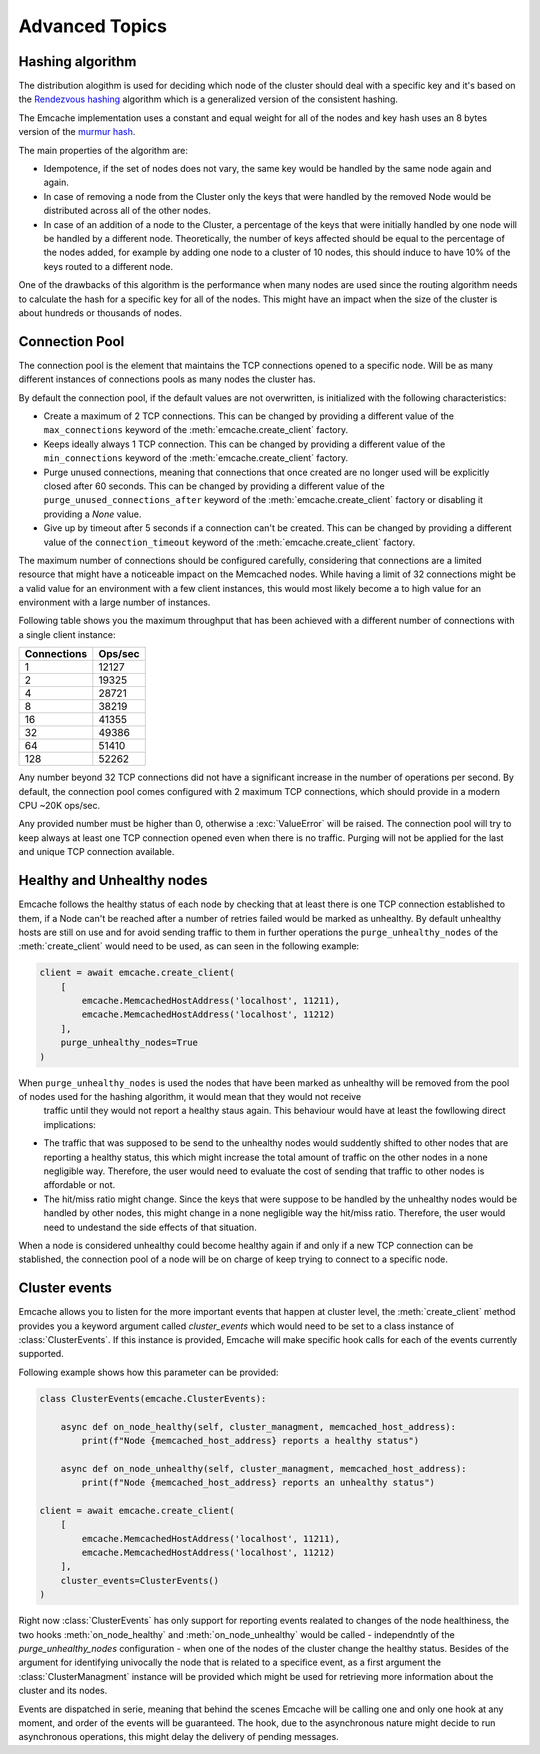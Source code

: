 Advanced Topics
----------------

Hashing algorithm
^^^^^^^^^^^^^^^^^

The distribution alogithm is used for deciding which node of the cluster should deal with a specific key and it's based
on the `Rendezvous hashing <https://en.wikipedia.org/wiki/Rendezvous_hashing>`_ algorithm which is a generalized version
of the consistent hashing.

The Emcache implementation uses a constant and equal weight for all of the nodes and key hash uses an 8 bytes version of the
`murmur hash <https://en.wikipedia.org/wiki/MurmurHash>`_.

The main properties of the algorithm are:

- Idempotence, if the set of nodes does not vary, the same key would be handled by the same node again and again.
- In case of removing a node from the Cluster only the keys that were handled by the removed Node would be distributed across all of the other nodes.
- In case of an addition of a node to the Cluster, a percentage of the keys that were initially handled by one node will be handled by a different node.
  Theoretically, the number of keys affected should be equal to the percentage of the nodes added, for example by adding one node to a cluster of 10
  nodes, this should induce to have 10% of the keys routed to a different node.

One of the drawbacks of this algorithm is the performance when many nodes are used since the routing algorithm
needs to calculate the hash for a specific key for all of the nodes. This might have an impact when the size of the
cluster is about hundreds or thousands of nodes.

Connection Pool
^^^^^^^^^^^^^^^

The connection pool is the element that maintains the TCP connections opened to a specific node. Will be as many different instances of connections pools as many
nodes the cluster has.

By default the connection pool, if the default values are not overwritten, is initialized with the following characteristics:

- Create a maximum of 2 TCP connections. This can be changed by providing a different value of the ``max_connections`` keyword of the :meth:`emcache.create_client` factory.
- Keeps ideally always 1 TCP connection. This can be changed by providing a different value of the ``min_connections`` keyword of the :meth:`emcache.create_client` factory.
- Purge unused connections, meaning that connections that once created are no longer used will be explicitly closed after 60 seconds. This can be changed
  by providing a different value of the ``purge_unused_connections_after`` keyword of the :meth:`emcache.create_client` factory or disabling it providing a `None` value.
- Give up by timeout after 5 seconds if a connection can't be created. This can be changed by providing a different value of the ``connection_timeout`` keyword
  of the :meth:`emcache.create_client` factory.

The maximum number of connections should be configured carefully, considering that connections are a limited resource that might have a noticeable impact on the
Memcached nodes. While having a limit of 32 connections might be a valid value for an environment with a few client instances, this would most likely become a to high value for an environment with a large number of instances.

Following table shows you the maximum throughput that has been achieved with a different number of connections with
a single client instance:

+------------+------------+
| Connections| Ops/sec    |
+============+============+
|          1 |      12127 |
+------------+------------+
|          2 |      19325 |
+------------+------------+
|          4 |      28721 |
+------------+------------+
|          8 |      38219 |
+------------+------------+
|         16 |      41355 |
+------------+------------+
|         32 |      49386 |
+------------+------------+
|         64 |      51410 |
+------------+------------+
|        128 |      52262 |
+------------+------------+

Any number beyond 32 TCP connections did not have a significant increase in the number of operations per second. By default, the connection pool comes configured with 2 maximum TCP connections,
which should provide in a modern CPU ~20K ops/sec.

Any provided number must be higher than 0, otherwise a :exc:`ValueError` will be raised. The connection pool will try to keep always at least one TCP connection opened even when there is no traffic.
Purging will not be applied for the last and unique TCP connection available.

Healthy and Unhealthy nodes
^^^^^^^^^^^^^^^^^^^^^^^^^^^

Emcache follows the healthy status of each node by checking that at least there is one TCP connection established to them, if a Node can't be reached after a number of retries failed would be marked as
unhealthy. By default unhealthy hosts are still on use and for avoid sending traffic to them in further operations the ``purge_unhealthy_nodes`` of the :meth:`create_client` would need to be used, as can
seen in the following example:

.. code-block:: python

    client = await emcache.create_client(
        [
            emcache.MemcachedHostAddress('localhost', 11211),
            emcache.MemcachedHostAddress('localhost', 11212)
        ],
        purge_unhealthy_nodes=True
    )

When ``purge_unhealthy_nodes`` is used the nodes that have been marked as unhealthy will be removed from the pool of nodes used for the hashing algorithm, it would mean that they would not receive
 traffic until they would not report a healthy staus again. This behaviour would have at least the fowllowing direct implications:

- The traffic that was supposed to be send to the unhealthy nodes would suddently shifted to other nodes that are reporting a healthy status, this which might increase the total amount of traffic
  on the other nodes in a none negligible way. Therefore, the user would need to evaluate the cost of sending that traffic to other nodes is affordable or not.
- The hit/miss ratio might change. Since the keys that were suppose to be handled by the unhealthy nodes would be handled by other nodes, this might change in a none negligible way
  the hit/miss ratio. Therefore, the user would need to undestand the side effects of that situation.

When a node is considered unhealthy could become healthy again if and only if a new TCP connection can be stablished, the connection pool of a node will be on charge of keep trying to connect to
a specific node.

Cluster events
^^^^^^^^^^^^^^

Emcache allows you to listen for the more important events that happen at cluster level, the :meth:`create_client` method provides you a keyword argument called `cluster_events` which would need to be
set to a class instance of :class:`ClusterEvents`. If this instance is provided, Emcache will make specific hook calls for each of the events currently supported.

Following example shows how this parameter can be provided:

.. code-block:: python

    class ClusterEvents(emcache.ClusterEvents):

        async def on_node_healthy(self, cluster_managment, memcached_host_address):
            print(f"Node {memcached_host_address} reports a healthy status")

        async def on_node_unhealthy(self, cluster_managment, memcached_host_address):
            print(f"Node {memcached_host_address} reports an unhealthy status")

    client = await emcache.create_client(
        [
            emcache.MemcachedHostAddress('localhost', 11211),
            emcache.MemcachedHostAddress('localhost', 11212)
        ],
        cluster_events=ClusterEvents()
    )

Right now :class:`ClusterEvents` has only support for reporting events realated to changes of the node healthiness, the two hooks :meth:`on_node_healthy` and :meth:`on_node_unhealthy` would be
called - independntly of the `purge_unhealthy_nodes` configuration - when one of the nodes of the cluster change the healthy status. Besides of the argument for identifying univocally the node that is related
to a specifice event, as a first argument the :class:`ClusterManagment` instance will be provided which might be used for retrieving more information about the cluster and its nodes.

Events are dispatched in serie, meaning that behind the scenes Emcache will be calling one and only one hook at any moment, and order of the events will be guaranteed. The hook, due to the asynchronous nature might decide to run asynchronous operations, this might delay the delivery of pending messages. 
